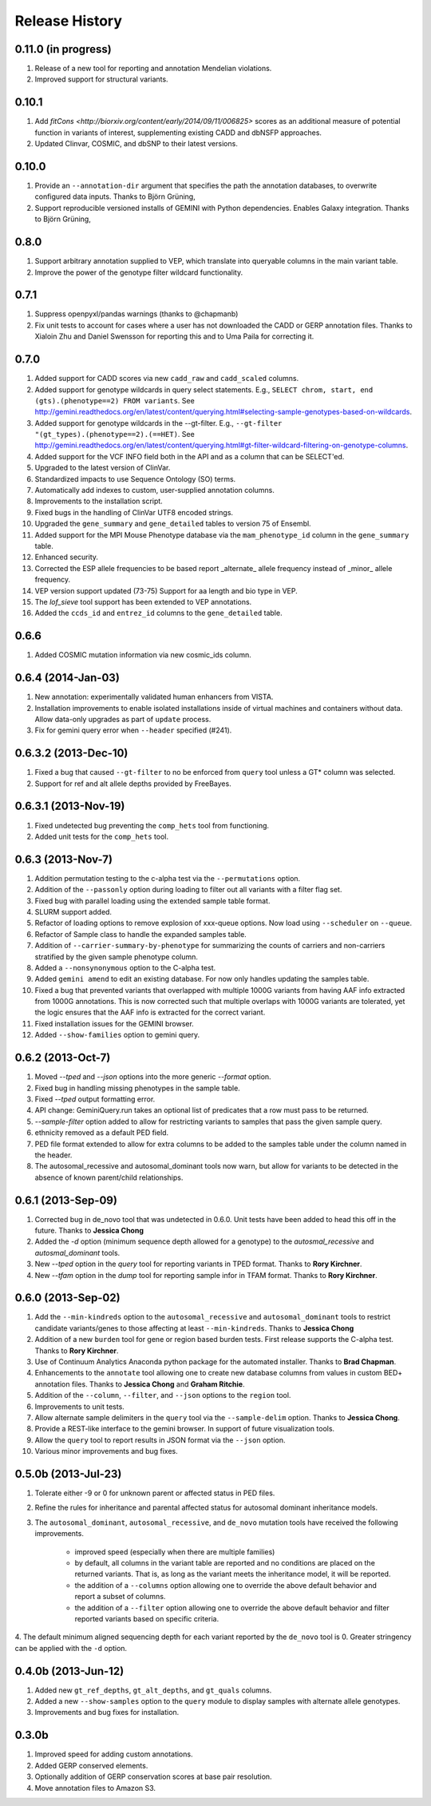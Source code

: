 #############################
Release History
#############################

0.11.0 (in progress)
=======================================
1. Release of a new tool for reporting and annotation Mendelian violations.
2. Improved support for structural variants.

0.10.1
=======================================
1. Add `fitCons <http://biorxiv.org/content/early/2014/09/11/006825>` scores as
   an additional measure of potential function in variants of interest, supplementing
   existing CADD and dbNSFP approaches.
2. Updated Clinvar, COSMIC, and dbSNP to their latest versions.


0.10.0 
===================
1. Provide an ``--annotation-dir`` argument that specifies the path the
   annotation databases, to overwrite configured data inputs. Thanks to Björn Grüning,
2. Support reproducible versioned installs of GEMINI with Python
   dependencies. Enables Galaxy integration. Thanks to Björn Grüning,


0.8.0
=======================================
1. Support arbitrary annotation supplied to VEP, which translate into queryable
   columns in the main variant table.
2. Improve the power of the genotype filter wildcard functionality.


0.7.1
=======================================
1. Suppress openpyxl/pandas warnings (thanks to @chapmanb)
2. Fix unit tests to account for cases where a user has not downloaded the CADD or GERP annotation files.
   Thanks to Xialoin Zhu and Daniel Swensson for reporting this and to Uma Paila for correcting it.

0.7.0
=======================================
1. Added support for CADD scores via new ``cadd_raw`` and ``cadd_scaled`` columns.
2. Added support for genotype wildcards in query select statements. E.g., ``SELECT chrom, start, end (gts).(phenotype==2) FROM variants``. See http://gemini.readthedocs.org/en/latest/content/querying.html#selecting-sample-genotypes-based-on-wildcards.
3. Added support for genotype wildcards in the --gt-filter. E.g., ``--gt-filter "(gt_types).(phenotype==2).(==HET)``. See http://gemini.readthedocs.org/en/latest/content/querying.html#gt-filter-wildcard-filtering-on-genotype-columns.
4. Added support for the VCF INFO field both in the API and as a column that can be SELECT'ed.
5. Upgraded to the latest version of ClinVar.
6. Standardized impacts to use Sequence Ontology (SO) terms.
7. Automatically add indexes to custom, user-supplied annotation columns.
8. Improvements to the installation script.
9. Fixed bugs in the handling of ClinVar UTF8 encoded strings.
10. Upgraded the ``gene_summary`` and ``gene_detailed`` tables to version 75 of Ensembl.
11. Added support for the MPI Mouse Phenotype database via the ``mam_phenotype_id`` column in the ``gene_summary`` table.
12. Enhanced security.
13. Corrected the ESP allele frequencies to be based report _alternate_ allele frequency instead of _minor_ allele frequency.
14. VEP version support updated (73-75) Support for aa length and bio type in VEP. 
15. The `lof_sieve` tool support has been extended to VEP annotations.
16. Added the ``ccds_id`` and ``entrez_id`` columns to the ``gene_detailed`` table.


0.6.6
=======================================
1. Added COSMIC mutation information via new cosmic_ids column.


0.6.4 (2014-Jan-03)
=======================================

1. New annotation: experimentally validated human enhancers from VISTA.
2. Installation improvements to enable isolated installations inside of virtual
   machines and containers without data. Allow data-only upgrades as part of
   ``update`` process.
3. Fix for gemini query error when ``--header`` specified (#241).

0.6.3.2 (2013-Dec-10)
=======================================
1. Fixed a bug that caused ``--gt-filter`` to no be enforced from ``query`` tool unless a GT* column was selected.
2. Support for ref and alt allele depths provided by FreeBayes.

0.6.3.1 (2013-Nov-19)
=======================================
1. Fixed undetected bug preventing the ``comp_hets`` tool from functioning.
2. Added unit tests for the ``comp_hets`` tool.

0.6.3 (2013-Nov-7)
=======================================
1. Addition permutation testing to the c-alpha test via the ``--permutations``
   option.
2. Addition of the ``--passonly`` option during loading to filter out all
   variants with a filter flag set.
3. Fixed bug with parallel loading using the extended sample table format.
4. SLURM support added.
5. Refactor of loading options to remove explosion of xxx-queue options. Now
   load using ``--scheduler`` on ``--queue``.
6. Refactor of Sample class to handle the expanded samples table.
7. Addition of ``--carrier-summary-by-phenotype`` for summarizing the counts of
   carriers and non-carriers stratified by the given sample phenotype column.
8. Added a ``--nonsynonymous`` option to the C-alpha test.
9. Added ``gemini amend`` to edit an existing database. For now only handles updating
   the samples table.
10. Fixed a bug that prevented variants that overlapped with multiple 1000G variants
    from having AAF info extracted from 1000G annotations.  This is now corrected such
    that multiple overlaps with 1000G variants are tolerated, yet the logic ensures 
    that the AAF info is extracted for the correct variant.
11. Fixed installation issues for the GEMINI browser.
12. Added ``--show-families`` option to gemini query.


0.6.2 (2013-Oct-7)
=======================================
1. Moved `--tped` and `--json` options into the more generic `--format` option.
2. Fixed bug in handling missing phenotypes in the sample table.
3. Fixed `--tped` output formatting error.
4. API change: GeminiQuery.run takes an optional list of predicates that a row
   must pass to be returned.
5. `--sample-filter` option added to allow for restricting variants to samples
   that pass the given sample query.
6. ethnicity removed as a default PED field.
7. PED file format extended to allow for extra columns to be added to the samples table under the column named in the header.
8. The autosomal_recessive and autosomal_dominant tools now warn, but allow for variants to be detected in the absence of known parent/child relationships.


0.6.1 (2013-Sep-09)
=======================================
1. Corrected bug in de_novo tool that was undetected in 0.6.0.  Unit tests have been added to head this off in the future. Thanks to **Jessica Chong**
2. Added the `-d` option (minimum sequence depth allowed for a genotype) to the `autosmal_recessive` and `autosmal_dominant` tools.
3. New `--tped` option in the `query` tool for reporting variants in TPED format. Thanks to **Rory Kirchner**.
4. New `--tfam` option in the `dump` tool for reporting sample infor in TFAM format. Thanks to **Rory Kirchner**.



0.6.0 (2013-Sep-02)
=======================================
1. Add the ``--min-kindreds`` option to the ``autosomal_recessive`` and ``autosomal_dominant`` tools to restrict candidate variants/genes to those affecting at least ``--min-kindreds``. Thanks to **Jessica Chong**
2. Addition of a new ``burden`` tool for gene or region based burden tests.  First release supports the C-alpha test.  Thanks to **Rory Kirchner**.
3. Use of Continuum Analytics Anaconda python package for the automated installer. Thanks to **Brad Chapman**.
4. Enhancements to the ``annotate`` tool allowing one to create new database columns from values in custom BED+ annotation files.  Thanks to **Jessica Chong** and **Graham Ritchie**.
5. Addition of the ``--column``, ``--filter``, and ``--json`` options to the ``region`` tool.
6. Improvements to unit tests.
7. Allow alternate sample delimiters in the ``query`` tool via the ``--sample-delim`` option.  Thanks to **Jessica Chong**.
8. Provide a REST-like interface to the gemini browser.  In support of future visualization tools.
9. Allow the ``query`` tool to report results in JSON format via the ``--json`` option.
10. Various minor improvements and bug fixes.




0.5.0b (2013-Jul-23)
=======================================
1. Tolerate either -9 or 0 for unknown parent or affected status in PED files.
2. Refine the rules for inheritance and parental affected status for autosomal dominant inheritance models.
3. The ``autosomal_dominant``, ``autosomal_recessive``, and ``de_novo`` mutation tools have received the following improvements.

    -  improved speed (especially when there are multiple families)
    -  by default, all columns in the variant table are reported and no conditions are placed on the returned variants.  That is, as long as the variant meets
       the inheritance model, it will be reported.
    -  the addition of a ``--columns`` option allowing one to override the above default behavior and report a subset of columns.
    -  the addition of a ``--filter`` option allowing one to override the above default behavior and filter reported variants based on specific criteria.

4. The default minimum aligned sequencing depth for each variant reported by
the ``de_novo`` tool is 0.  Greater stringency can be applied with the ``-d``
option.

0.4.0b (2013-Jun-12)
=======================================
1. Added new ``gt_ref_depths``, ``gt_alt_depths``, and ``gt_quals`` columns.
2. Added a new ``--show-samples`` option to the ``query`` module to display samples with alternate allele genotypes.
3. Improvements and bug fixes for installation.

0.3.0b
=======================================
1. Improved speed for adding custom annotations.
2. Added GERP conserved elements.
3. Optionally addition of GERP conservation scores at base pair resolution.
4. Move annotation files to Amazon S3.

